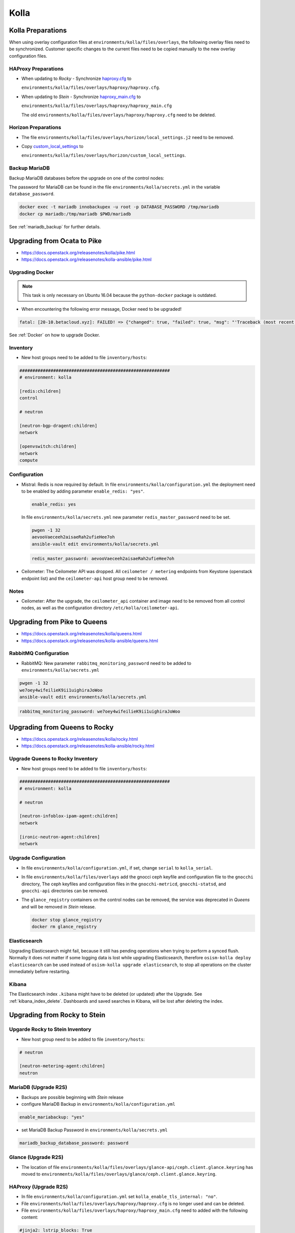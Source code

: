 =====
Kolla
=====

Kolla Preparations
==================

When using overlay configuration files at ``environments/kolla/files/overlays``,
the following overlay files need to be synchronized. Customer specific changes
to the current files need to be copied manually to the new overlay configuration
files.

HAProxy Preparations
--------------------

* When updating to *Rocky* - Synchronize `haproxy.cfg`_ to

  ``environments/kolla/files/overlays/haproxy/haproxy.cfg``.

* When updating to *Stein* - Synchronize `haproxy_main.cfg`_ to

  ``environments/kolla/files/overlays/haproxy/haproxy_main.cfg``

  The old ``environments/kolla/files/overlays/haproxy/haproxy.cfg`` need to be deleted.

.. _haproxy.cfg: https://raw.githubusercontent.com/osism/cfg-cookiecutter/master/cfg-%7B%7Bcookiecutter.project_name%7D%7D/environments/kolla/files/overlays/haproxy/haproxy.cfg.rocky
.. _haproxy_main.cfg: https://raw.githubusercontent.com/osism/cfg-cookiecutter/master/cfg-%7B%7Bcookiecutter.project_name%7D%7D/environments/kolla/files/overlays/haproxy/haproxy_main.cfg.stein

Horizon Preparations
--------------------

* The file ``environments/kolla/files/overlays/horizon/local_settings.j2`` need
  to be removed.

* Copy `custom_local_settings`_ to

  ``environments/kolla/files/overlays/horizon/custom_local_settings``.

.. _custom_local_settings: https://raw.githubusercontent.com/osism/cfg-cookiecutter/master/cfg-%7B%7Bcookiecutter.project_name%7D%7D/environments/kolla/files/overlays/horizon/custom_local_settings

Backup MariaDB
--------------

Backup MariaDB databases before the upgrade on one of the control nodes:

The password for MariaDB can be found in the file ``environments/kolla/secrets.yml`` in the variable
``database_password``.

.. code-block:: console

   docker exec -t mariadb innobackupex -u root -p DATABASE_PASSWORD /tmp/mariadb
   docker cp mariadb:/tmp/mariadb $PWD/mariadb

See :ref:`mariadb_backup` for further details.

Upgrading from Ocata to Pike
============================

* https://docs.openstack.org/releasenotes/kolla/pike.html
* https://docs.openstack.org/releasenotes/kolla-ansible/pike.html

Upgrading Docker
----------------

.. note::

   This task is only necessary on Ubuntu 16.04 because the ``python-docker``
   package is outdated.

* When encountering the following error message, Docker need to be upgraded!

.. code-block:: none

   fatal: [20-10.betacloud.xyz]: FAILED! => {"changed": true, "failed": true, "msg": "'Traceback (most recent call last):\\n  File \"/tmp/ansible_Lrxpgg/ansible_module_kolla_docker.py\", line 804, in main\\n    dw = DockerWorker(module)\\n  File \"/tmp/ansible_Lrxpgg/ansible_module_kolla_docker.py\", line 218, in __init__\\n    self.dc = get_docker_client()(**options)\\n  File \"/tmp/ansible_Lrxpgg/ansible_module_kolla_docker.py\", line 201, in get_docker_client\\n    return docker.APIClient\\nAttributeError: \\'module\\' object has no attribute \\'APIClient\\'\\n'"}

See :ref:`Docker` on how to upgrade Docker.

Inventory
---------

* New host groups need to be added to file ``inventory/hosts``:

.. code-block:: ini

   ##########################################################
   # environment: kolla

   [redis:children]
   control

   # neutron

   [neutron-bgp-dragent:children]
   network

   [openvswitch:children]
   network
   compute


Configuration
-------------

* Mistral: Redis is now required by default.
  In file ``environments/kolla/configuration.yml`` the deployment need to be
  enabled by adding parameter ``enable_redis: "yes"``.

  .. code-block:: yaml

     enable_redis: yes

  In file ``environments/kolla/secrets.yml`` new parameter
  ``redis_master_password`` need to be set.

  .. code-block:: console

     pwgen -1 32
     aevooVaeceeh2aisaeRah2ufieHee7oh
     ansible-vault edit environments/kolla/secrets.yml


  .. code-block:: yaml

     redis_master_password: aevooVaeceeh2aisaeRah2ufieHee7oh

* Ceilometer: The Ceilometer API was dropped.
  All ``ceilometer / metering`` endpoints from Keystone
  (openstack endpoint list) and the ``ceilometer-api`` host group need to be
  removed.

Notes
-----

* Ceilometer: After the upgrade, the ``ceilometer_api`` container and image
  need to be removed from all control nodes, as well as the configuration
  directory ``/etc/kolla/ceilometer-api``.

Upgrading from Pike to Queens
=============================

* https://docs.openstack.org/releasenotes/kolla/queens.html
* https://docs.openstack.org/releasenotes/kolla-ansible/queens.html

RabbitMQ Configuration
----------------------

* RabbitMQ: New parameter ``rabbitmq_monitoring_password`` need to be added
  to ``environments/kolla/secrets.yml``

.. code-block:: console

   pwgen -1 32
   we7oey4wifeilieK9ii1uighiraJoWoo
   ansible-vault edit environments/kolla/secrets.yml


.. code-block:: yaml

   rabbitmq_monitoring_password: we7oey4wifeilieK9ii1uighiraJoWoo

Upgrading from Queens to Rocky
==============================

* https://docs.openstack.org/releasenotes/kolla/rocky.html
* https://docs.openstack.org/releasenotes/kolla-ansible/rocky.html

Upgrade Queens to Rocky Inventory
---------------------------------

* New host groups need to be added to file ``inventory/hosts``:

.. code-block:: ini

   ##########################################################
   # environment: kolla

   # neutron

   [neutron-infoblox-ipam-agent:children]
   network

   [ironic-neutron-agent:children]
   network

Upgrade Configuration
---------------------

* In file ``environments/kolla/configuration.yml``, if set, change ``serial`` to
  ``kolla_serial``.
* In file ``environments/kolla/files/overlays`` add the gnocci ceph keyfile and
  configuration file to the ``gnocchi`` directory, The ceph keyfiles and
  configuration files in the ``gnocchi-metricd``, ``gnocchi-statsd``, and
  ``gnocchi-api`` directories can be removed.
* The ``glance_registry`` containers on the control nodes can be removed,
  the service was deprecated in *Queens* and will be removed in *Stein* release.

  .. code-block:: console

     docker stop glance_registry
     docker rm glance_registry

Elasticsearch
-------------

Upgrading Elasticsearch might fail, because it still has pending operations when
trying to perform a synced flush. Normally it does not matter if some
logging data is lost while upgrading Elasticsearch, therefore
``osism-kolla deploy elasticsearch`` can be used instead of
``osism-kolla upgrade elasticsearch``, to stop all operations on the cluster
immediately before restarting.

Kibana
------

The Elasticsearch index ``.kibana`` might have to be deleted (or updated) after
the Upgrade. See :ref:`kibana_index_delete`.
Dashboards and saved searches in Kibana, will be lost after deleting the index.

Upgrading from Rocky to Stein
=============================

Upgarde Rocky to Stein Inventory
--------------------------------

* New host group need to be added to file ``inventory/hosts``:

.. code-block:: ini

   # neutron

   [neutron-metering-agent:children]
   neutron

MariaDB (Upgrade R2S)
---------------------

* Backups are possible beginning with *Stein* release
* configure MariaDB Backup in ``environments/kolla/configuration.yml``

.. code-block:: yaml

   enable_mariabackup: "yes"

* set MariaDB Backup Password in ``environments/kolla/secrets.yml``

.. code-block:: yaml

   mariadb_backup_database_password: password

Glance (Upgrade R2S)
--------------------

* The location of file
  ``environments/kolla/files/overlays/glance-api/ceph.client.glance.keyring``
  has moved to
  ``environments/kolla/files/overlays/glance/ceph.client.glance.keyring``.

HAProxy (Upgrade R2S)
---------------------

* In file ``environments/kolla/configuration.yml`` set
  ``kolla_enable_tls_internal: "no"``.

* File ``environments/kolla/files/overlays/haproxy/haproxy.cfg`` is no longer
  used and can be deleted.

* File ``environments/kolla/files/overlays/haproxy/haproxy_main.cfg`` need to
  added with the following content:

.. code-block:: none

     #jinja2: lstrip_blocks: True
     global
	 chroot /var/lib/haproxy
	 user haproxy
	 group haproxy
	 daemon
	 log {{ syslog_server }}:{{ syslog_udp_port }} {{ syslog_haproxy_facility }}
	 maxconn {{ haproxy_max_connections }}
	 nbproc {{ haproxy_processes }}
	 {% if (haproxy_processes | int > 1) and (haproxy_process_cpu_map | bool) %}
	     {% for cpu_idx in range(0, haproxy_processes) %}
	 cpu-map {{ cpu_idx + 1 }} {{ cpu_idx }}
	     {% endfor %}
	 {% endif %}
	 stats socket /var/lib/kolla/haproxy/haproxy.sock group kolla mode 660
	 {% if kolla_enable_tls_external | bool or kolla_enable_tls_internal | bool %}
	 ssl-default-bind-ciphers DEFAULT:!MEDIUM:!3DES
	 ssl-default-bind-options no-sslv3 no-tlsv10 no-tlsv11
	 tune.ssl.default-dh-param 4096
	 {% endif %}

     defaults
	 log global
	 option redispatch
	 retries 3
	 timeout http-request {{ haproxy_http_request_timeout }}
	 timeout queue {{ haproxy_queue_timeout }}
	 timeout connect {{ haproxy_connect_timeout }}
	 timeout client {{ haproxy_client_timeout }}
	 timeout server {{ haproxy_server_timeout }}
	 timeout check {{ haproxy_check_timeout }}
	 balance {{ haproxy_defaults_balance }}
	 maxconn {{ haproxy_defaults_max_connections }}

     listen stats
	bind {{ api_interface_address }}:{{ haproxy_stats_port }}
	mode http
	stats enable
	stats uri /
	stats refresh 15s
	stats realm Haproxy\ Stats
	stats auth {{ haproxy_user }}:{{ haproxy_password }}

     frontend status
	 bind {{ api_interface_address }}:{{ haproxy_monitor_port }}
	 {% if api_interface_address != kolla_internal_vip_address %}
	 bind {{ kolla_internal_vip_address }}:{{ haproxy_monitor_port }}
	 {% endif %}
	 mode http
	 monitor-uri /

     # OSISM specific configuration

     listen ceph_dashboard
       option httpchk
       http-check expect status 200
       bind {{ kolla_internal_vip_address }}:8140
     {% for host in groups['ceph-mgr'] %}
       server {{ hostvars[host]['ansible_hostname'] }} {{ hostvars[host]['ansible_' + hostvars[host]['api_interface']]['ipv4']['address'] }}:7000 check inter 2000 rise 2 fall 5
     {% endfor %}

     listen ceph_prometheus
       bind {{ kolla_internal_vip_address }}:9283
     {% for host in groups['ceph-mgr'] %}
       server {{ hostvars[host]['ansible_hostname'] }} {{ hostvars[host]['ansible_' + hostvars[host]['api_interface']]['ipv4']['address'] }}:9283 check inter 2000 rise 2 fall 5
     {% endfor %}

     # customer specific configuration

Running the upgrade
===================

When using the ``osism-kolla upgrade`` command, the currently running container
is shut down. Next the Docker image for the upgraded version is pulled, and
finally the new container is started. It might be advisable to first pull the
Docker image and then run ``osism-kolla upgrade``. See
:ref:`Deploying Openstack Services` for how to use ``osism-kolla pull``.

Gathering Ansible facts
-----------------------

.. code-block:: console

   osism-generic facts

Upgrade Common
--------------

.. code-block:: console

   osism-kolla upgrade common

Upgrade HAProxy
---------------

.. code-block:: console

   osism-kolla upgrade loadbalancer

Upgrade Logging
---------------

.. code-block:: console

   osism-kolla upgrade elasticsearch
   osism-kolla upgrade kibana

Upgrade Infrastructure
----------------------

.. code-block:: console

   osism-kolla upgrade memcached
   osism-kolla upgrade mariadb
   osism-kolla upgrade rabbitmq
   osism-kolla upgrade redis
   osism-kolla upgrade openvswitch

Upgrade Storage (optional)
--------------------------

.. code-block:: console

   osism-kolla upgrade iscsi
   osism-kolla upgrade multipathd

Upgrade OpenStack Services
--------------------------

.. code-block:: console

   osism-kolla upgrade keystone
   osism-kolla upgrade horizon
   osism-kolla upgrade glance
   osism-kolla upgrade cinder
   osism-kolla upgrade neutron
   osism-kolla upgrade heat
   osism-kolla upgrade placement # beginning from Stein release

Upgrade Nova
------------

* Upgrade nova on the control nodes first:

.. code-block:: console

   osism-kolla upgrade nova -l control

* Upgrade nova on the compute nodes:

.. code-block:: console

   osism-kolla upgrade nova -l compute

If additional optional services are deployed in your environment, run the
upgrade for those services as well:

.. code-block:: console

   osism-kolla upgrade SERVICE_NAME

After the upgrade
=================

Fix Horizon
-----------

* After the upgrade the cache need to be cleaned and regenerated. Run the
  following command on all control nodes:

.. code-block:: console

   docker exec -it horizon rm /var/lib/kolla/.local_settings.md5sum.txt
   docker restart horizon

Fix Elasticsearch
-----------------

* After the ugprade of Elasticsearch, the shard allocation need to be enabled.

.. code-block:: console

   curl -X PUT "http://api-int.osism.local:9200/_cluster/settings?pretty" -H 'Content-Type: application/json' -d'
   {
     "persistent": {
       "cluster.routing.allocation.enable": null
     }
   }
   '

Remove old Docker images
========================

Verify none of the old images is running anymore.

.. code-block:: console

   docker ps --filter=label=io.osism.openstack=queens

Remove old version images.

.. code-block:: console

   docker rmi $(docker image ls --quiet --filter=label=io.osism.openstack=queens)
